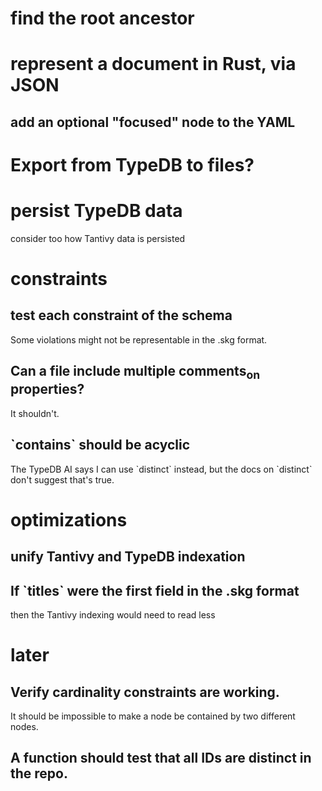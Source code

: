 * find the root ancestor
* represent a document in Rust, via JSON
** add an optional "focused" node to the YAML
* Export from TypeDB to files?
* persist TypeDB data
  consider too how Tantivy data is persisted
* constraints
** test each constraint of the schema
   Some violations might not be representable in the .skg format.
** Can a file include multiple comments_on properties?
   It shouldn't.
** `contains` should be acyclic
   The TypeDB AI says I can use `distinct` instead,
   but the docs on `distinct` don't suggest that's true.
* optimizations
** unify Tantivy and TypeDB indexation
** If `titles` were the first field in the .skg format
   then the Tantivy indexing would need to read less
* later
** Verify cardinality constraints are working.
   It should be impossible to make a node
   be contained by two different nodes.
** A function should test that all IDs are distinct in the repo.
